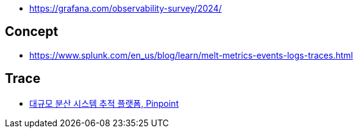 * https://grafana.com/observability-survey/2024/

== Concept
* https://www.splunk.com/en_us/blog/learn/melt-metrics-events-logs-traces.html

== Trace
* https://d2.naver.com/helloworld/1194202[대규모 분산 시스템 추적 플랫폼, Pinpoint]
